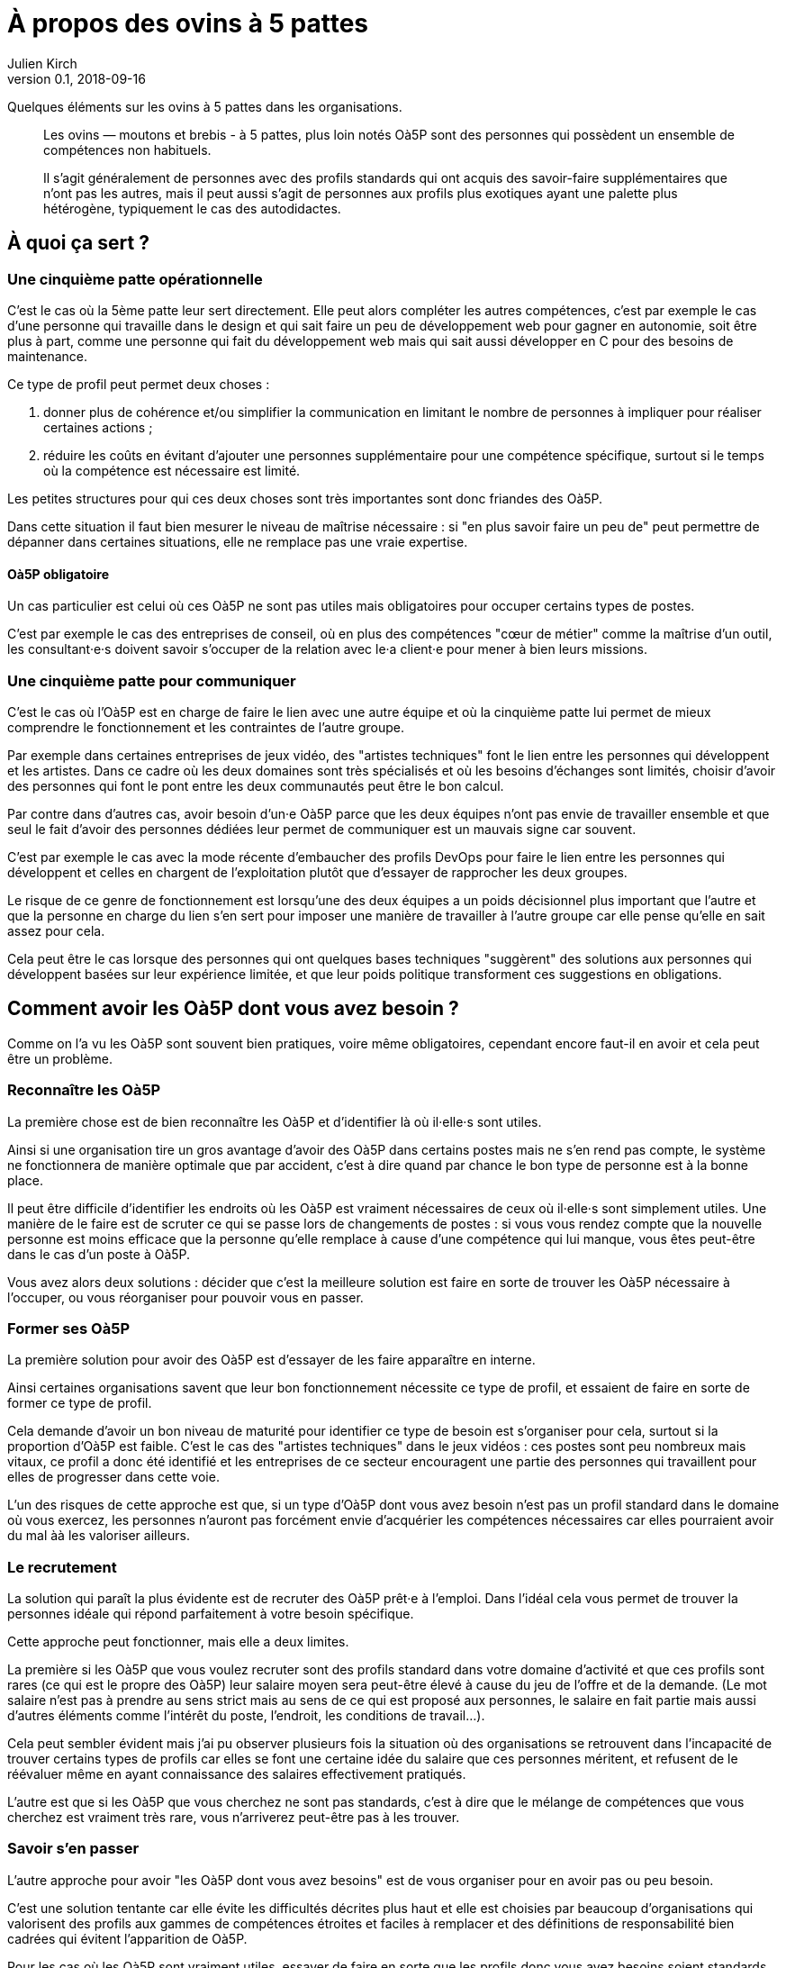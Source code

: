 = À propos des ovins à 5 pattes
Julien Kirch
v0.1, 2018-09-16
:article_lang: fr

Quelques éléments sur les ovins à 5 pattes dans les organisations.

[quote]
____
Les ovins — moutons et brebis - à 5 pattes, plus loin notés Oà5P sont des personnes qui possèdent un ensemble de compétences non habituels.

Il s'agit généralement de personnes avec des profils standards qui ont acquis des savoir-faire supplémentaires que n'ont pas les autres, mais il peut aussi s'agit de personnes aux profils plus exotiques ayant une palette plus hétérogène, typiquement le cas des autodidactes.
____

== À quoi ça sert ?

=== Une cinquième patte opérationnelle

C'est le cas où la 5ème patte leur sert directement.
Elle peut alors compléter les autres compétences, c'est par exemple le cas d'une personne qui travaille dans le design et qui sait faire un peu de développement web pour gagner en autonomie, soit être plus à part, comme une personne qui fait du développement web mais qui sait aussi développer en C pour des besoins de maintenance.

Ce type de profil peut permet deux choses :

. donner plus de cohérence et/ou simplifier la communication en limitant le nombre de personnes à impliquer pour réaliser certaines actions ;
. réduire les coûts en évitant d'ajouter une personnes supplémentaire pour une compétence spécifique, surtout si le temps où la compétence est nécessaire est limité.

Les petites structures pour qui ces deux choses sont très importantes sont donc friandes des Oà5P.

Dans cette situation il faut bien mesurer le niveau de maîtrise nécessaire : si "en plus savoir faire un peu de" peut permettre de dépanner dans certaines situations, elle ne remplace pas une vraie expertise.

==== Oà5P obligatoire

Un cas particulier est celui où ces Oà5P ne sont pas utiles mais obligatoires pour occuper certains types de postes.

C'est par exemple le cas des entreprises de conseil, où en plus des compétences "cœur de métier" comme la maîtrise d'un outil, les consultant·e·s doivent savoir s'occuper de la relation avec le·a client·e pour mener à bien leurs missions.

=== Une cinquième patte pour communiquer

C'est le cas où l'Oà5P est en charge de faire le lien avec une autre équipe et où la cinquième patte lui permet de mieux comprendre le fonctionnement et les contraintes de l'autre groupe.

Par exemple dans certaines entreprises de jeux vidéo, des "artistes techniques" font le lien entre les personnes qui développent et les artistes.
Dans ce cadre où les deux domaines sont très spécialisés et où les besoins d'échanges sont limités, choisir d'avoir des personnes qui font le pont entre les deux communautés peut être le bon calcul.

Par contre dans d'autres cas, avoir besoin d'un·e Oà5P parce que les deux équipes n'ont pas envie de travailler ensemble et que seul le fait d'avoir des personnes dédiées leur permet de communiquer est un mauvais signe car souvent.

C'est par exemple le cas avec la mode récente d'embaucher des profils DevOps pour faire le lien entre les personnes qui développent et celles en chargent de l'exploitation plutôt que d'essayer de rapprocher les deux groupes.

Le risque de ce genre de fonctionnement est lorsqu'une des deux équipes a un poids décisionnel plus important que l'autre et que la personne en charge du lien s'en sert pour imposer une manière de travailler à l'autre groupe car elle pense qu'elle en sait assez pour cela.

Cela peut être le cas lorsque des personnes qui ont quelques bases techniques "suggèrent" des solutions aux personnes qui développent basées sur leur expérience limitée, et que leur poids politique transforment ces suggestions en obligations.

== Comment avoir les Oà5P dont vous avez besoin ?

Comme on l'a vu les Oà5P sont souvent bien pratiques, voire même obligatoires, cependant encore faut-il en avoir et cela peut être un problème.

=== Reconnaître les Oà5P

La première chose est de bien reconnaître les Oà5P et d'identifier là où il·elle·s sont utiles.

Ainsi si une organisation tire un gros avantage d'avoir des Oà5P dans certains postes mais ne s'en rend pas compte, le système ne fonctionnera de manière optimale que par accident, c'est à dire quand par chance le bon type de personne est à la bonne place.

Il peut être difficile d'identifier les endroits où les Oà5P est vraiment nécessaires de ceux où il·elle·s sont simplement utiles.
Une manière de le faire est de scruter ce qui se passe lors de changements de postes : si vous vous rendez compte que la nouvelle personne est moins efficace que la personne qu'elle remplace à cause d'une compétence qui lui manque, vous êtes peut-être dans le cas d'un poste à Oà5P.

Vous avez alors deux solutions : décider que c'est la meilleure solution est faire en sorte de trouver les Oà5P nécessaire à l'occuper, ou vous réorganiser pour pouvoir vous en passer.

=== Former ses Oà5P

La première solution pour avoir des Oà5P est d'essayer de les faire apparaître en interne.

Ainsi certaines organisations savent que leur bon fonctionnement nécessite ce type de profil, et essaient de faire en sorte de former ce type de profil.

Cela demande d'avoir un bon niveau de maturité pour identifier ce type de besoin est s'organiser pour cela, surtout si la proportion d'Oà5P est faible.
C'est le cas des "artistes techniques" dans le jeux vidéos : ces postes sont peu nombreux mais vitaux, ce profil a donc été identifié et les entreprises de ce secteur encouragent une partie des personnes qui travaillent pour elles de progresser dans cette voie.

L'un des risques de cette approche est que, si un type d'Oà5P dont vous avez besoin n'est pas un profil standard dans le domaine où vous exercez, les personnes n'auront pas forcément envie d'acquérier les compétences nécessaires car elles pourraient avoir du mal àà les valoriser ailleurs.

=== Le recrutement

La solution qui paraît la plus évidente est de recruter des Oà5P prêt·e à l'emploi.
Dans l'idéal cela vous permet de trouver la personnes idéale qui répond parfaitement à votre besoin spécifique.

Cette approche peut fonctionner, mais elle a deux limites.

La première si les Oà5P que vous voulez recruter sont des profils standard dans votre domaine d'activité et que ces profils sont rares (ce qui est le propre des Oà5P) leur salaire moyen sera peut-être élevé à cause du jeu de l'offre et de la demande.
(Le mot salaire n'est pas à prendre au sens strict mais au sens de ce qui est proposé aux personnes, le salaire en fait partie mais aussi d'autres éléments comme l'intérêt du poste, l'endroit, les conditions de travail…).

Cela peut sembler évident mais j'ai pu observer plusieurs fois la situation où des organisations se retrouvent dans l'incapacité de trouver certains types de profils car elles se font une certaine idée du salaire que ces personnes méritent, et refusent de le réévaluer même en ayant connaissance des salaires effectivement pratiqués.

L'autre est que si les Oà5P que vous cherchez ne sont pas standards, c'est à dire que le mélange de compétences que vous cherchez est vraiment très rare, vous n'arriverez peut-être pas à les trouver.

=== Savoir s'en passer

L'autre approche pour avoir "les Oà5P dont vous avez besoins" est de vous organiser pour en avoir pas ou peu besoin.

C'est une solution tentante car elle évite les difficultés décrites plus haut et elle est choisies par beaucoup d'organisations qui valorisent des profils aux gammes de compétences étroites et faciles à remplacer et des définitions de responsabilité bien cadrées qui évitent l'apparition de Oà5P.

Pour les cas où les Oà5P sont vraiment utiles, essayer de faire en sorte que les profils donc vous avez besoins soient standards.

Ce type de système n'est peut-être pas le plus efficace possible, car il ne pourra pas tirer le meilleur profil des différentes personnes, mais il est facile à gérer et limite le risque de ne pas trouver les bonnes personnes.

== Que faire ?

Au final, si les Oà5P sont bien pratiques, il·elle·s rendent les choses plus compliquées, surtout dans le cas des Oà5P pirates dont l'utilité est mal identifiée.

L'idéal serait de savoir s'en passer tout en parvenant à tirer parti de manière opportuniste de type de profil lorsqu'ils sont disponibles.
Malheureusement cette position médiane me paraît difficile à atteindre et à maintenir, au risque d'avoir les inconvénients des deux approches sans aucun des avantages.

En attendant de trouver la bonne approche, si vous le pouvez essayer de ne pas en avoir besoin et faire appel à la formation quand c'est nécessaire est probablement la moins mauvaise approche.